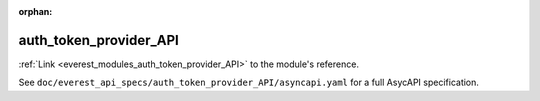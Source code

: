 :orphan:

.. _everest_modules_handwritten_auth_token_provider_API:

*******************************************
auth_token_provider_API
*******************************************

:ref:`Link <everest_modules_auth_token_provider_API>` to the module's reference.

See ``doc/everest_api_specs/auth_token_provider_API/asyncapi.yaml`` for a full AsycAPI specification.
